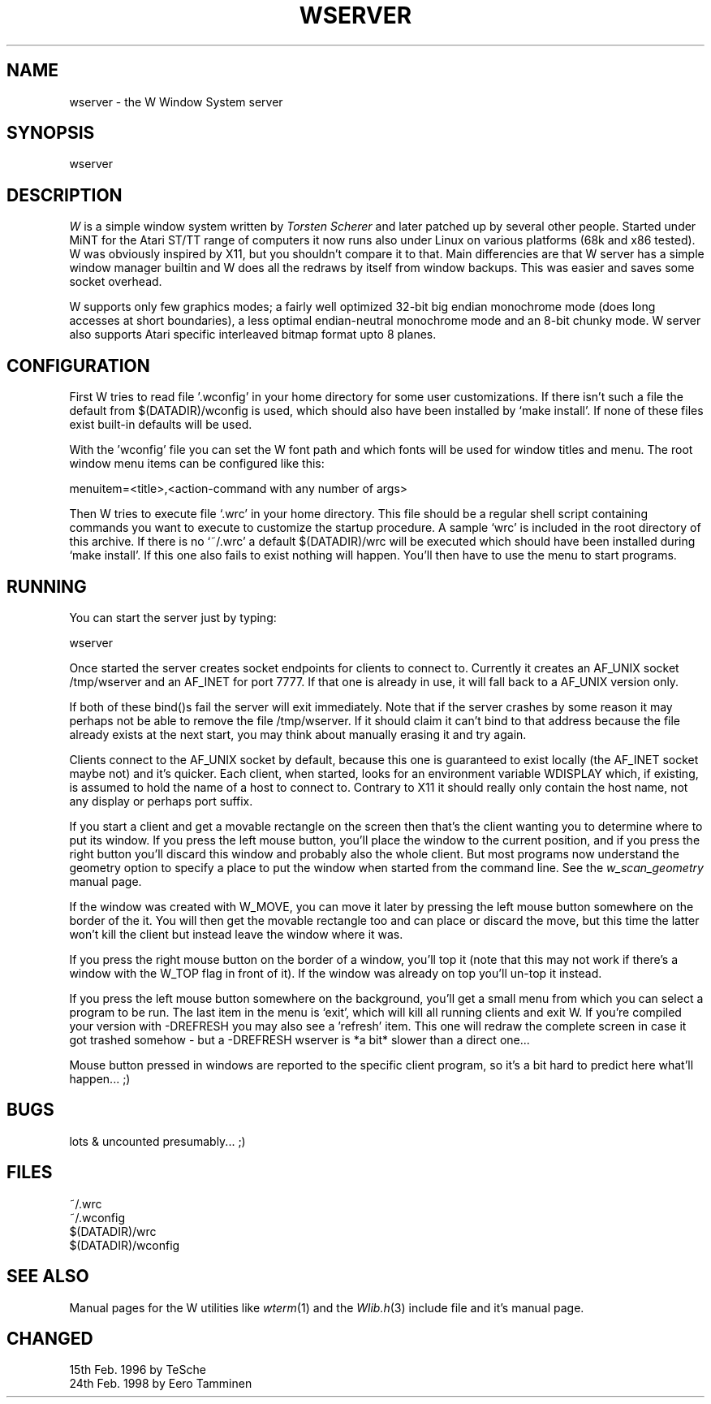 .TH WSERVER 1 "Version 1, Release 4" "W Window System" "W PROGRAMS"
.SH NAME
wserver \- the W Window System server
.SH SYNOPSIS
wserver
.SH DESCRIPTION
.I W
is a simple window system written by
.I Torsten Scherer
and later patched up by several other people.
Started under MiNT for the Atari ST/TT range of computers it now runs
also under Linux on various platforms (68k and x86 tested).  W was
obviously inspired by X11, but you shouldn't compare it to that.
Main differencies are that W server has a simple window manager builtin
and W does all the redraws by itself from window backups.  This was
easier and saves some socket overhead.
.PP
W supports only few graphics modes; a fairly well optimized 32-bit big
endian monochrome mode (does long accesses at short boundaries), a less
optimal endian-neutral monochrome mode and an 8-bit chunky mode.  W
server also supports Atari specific interleaved bitmap format upto 8
planes.
.SH CONFIGURATION
First W tries to read file '.wconfig' in your home directory for some user
customizations. If there isn't such a file the default from $(DATADIR)/wconfig
is used, which should also have been installed by `make install'. If none of
these files exist built-in defaults will be used.
.PP
With the 'wconfig' file you can set the W font path and which fonts will be
used for window titles and menu. The root window menu items can be configured
like this:
.PP
menuitem=<title>,<action-command with any number of args>
.PP
Then W tries to execute file `.wrc' in your home directory.  This file
should be a regular shell script containing commands you want to execute
to customize the startup procedure.  A sample `wrc' is included in the
root directory of this archive.  If there is no `~/.wrc' a default
$(DATADIR)/wrc will be executed which should have been installed during
`make install'.  If this one also fails to exist nothing will happen.
You'll then have to use the menu to start programs.
.PP
.SH RUNNING
You can start the server just by typing:
.PP
wserver
.PP
Once started the server creates socket endpoints for clients to connect to.
Currently it creates an AF_UNIX socket /tmp/wserver and an AF_INET for port
7777. If that one is already in use, it will fall back to a AF_UNIX version
only.
.PP
If both of these bind()s fail the server will exit immediately. Note that if
the server crashes by some reason it may perhaps not be able to remove the
file /tmp/wserver. If it should claim it can't bind to that address because the
file already exists at the next start, you may think about manually erasing it
and try again.
.PP
Clients connect to the AF_UNIX socket by default, because this one is
guaranteed to exist locally (the AF_INET socket maybe not) and it's quicker.
Each client, when started, looks for an environment variable WDISPLAY which,
if existing, is assumed to hold the name of a host to connect to. Contrary to
X11 it should really only contain the host name, not any display or perhaps
port suffix.
.PP
If you start a client and get a movable rectangle on the screen then that's
the client wanting you to determine where to put its window. If you press the
left mouse button, you'll place the window to the current position, and if you
press the right button you'll discard this window and probably also the whole
client. But most programs now understand the geometry option to specify a
place to put the window when started from the command line. See the
.I w_scan_geometry
manual page.
.PP
If the window was created with W_MOVE, you can move it later by pressing the
left mouse button somewhere on the border of the it. You will then get the
movable rectangle too and can place or discard the move, but this time the
latter won't kill the client but instead leave the window where it was.
.PP
If you press the right mouse button on the border of a window, you'll
top  it (note that this may not work if there's a window with the W_TOP
flag in front of it).  If the window was already on top you'll un-top it
instead.
.PP
If you press the left mouse button somewhere on the background, you'll get a
small menu from which you can select a program to be run. The last item in the
menu is `exit', which will kill all running clients and exit W. If you're
compiled your version with -DREFRESH you may also see a 'refresh' item. This
one will redraw the complete screen in case it got trashed somehow - but a
-DREFRESH wserver is *a bit* slower than a direct one...
.PP
Mouse button pressed in windows are reported to the specific client program,
so it's a bit hard to predict here what'll happen... ;)
.SH BUGS
lots & uncounted presumably... ;)
.SH FILES
.nf
~/.wrc
~/.wconfig
$(DATADIR)/wrc
$(DATADIR)/wconfig
.fi
.SH SEE ALSO
Manual pages for the W utilities like
.IR wterm (1)
and the
.IR Wlib.h (3)
include file and it's manual page.
.SH CHANGED
15th Feb. 1996 by TeSche
.br
24th Feb. 1998 by Eero Tamminen
